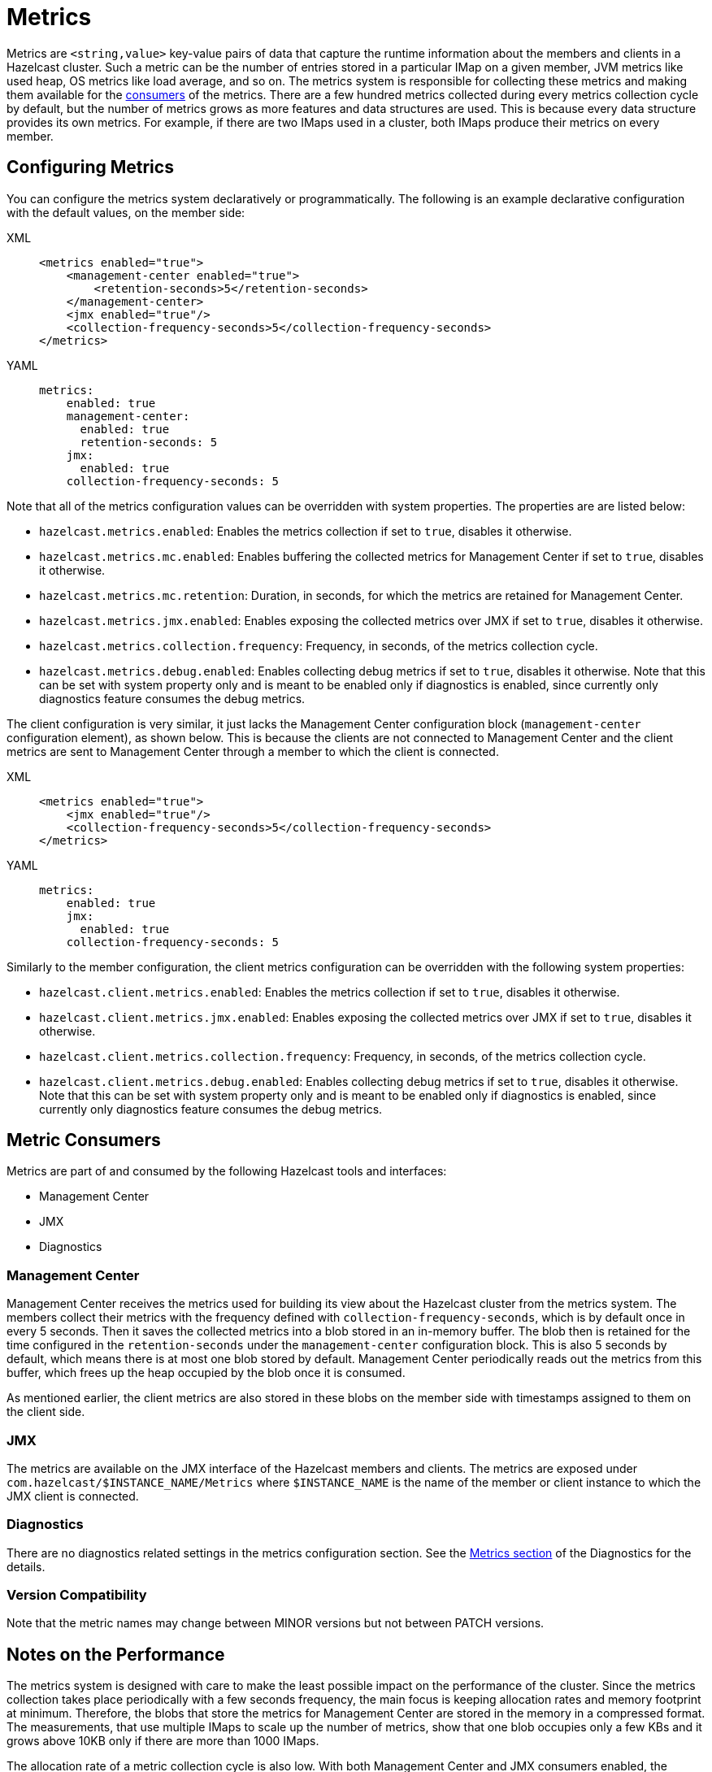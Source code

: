= Metrics

Metrics are `<string,value>` key-value pairs of data that
capture the runtime information about the members and clients
in a Hazelcast cluster. Such a metric can be the number of
entries stored in a particular IMap on a given member, JVM metrics
like used heap, OS metrics like load average, and so on.
The metrics system is responsible for collecting these metrics
and making them available for the <<metric-consumers, consumers>> of the metrics.
There are a few hundred metrics collected during every metrics collection cycle
by default, but the number of metrics grows as more features and data structures are used.
This is because every data structure provides its own metrics.
For example, if there are two IMaps used in a cluster, both IMaps produce their metrics on every member.

[[metrics-configuration]]
== Configuring Metrics

You can configure the metrics system declaratively or programmatically.
The following is an example declarative configuration with the
default values, on the member side:

[tabs] 
==== 
XML:: 
+ 
-- 
[source,xml]
----
<metrics enabled="true">
    <management-center enabled="true">
        <retention-seconds>5</retention-seconds>
    </management-center>
    <jmx enabled="true"/>
    <collection-frequency-seconds>5</collection-frequency-seconds>
</metrics>
----
--

YAML::
+
[source,yaml]
----
metrics:
    enabled: true
    management-center:
      enabled: true
      retention-seconds: 5
    jmx:
      enabled: true
    collection-frequency-seconds: 5
----
====

Note that all of the metrics configuration values can be overridden with system properties.
The properties are are listed below:

* `hazelcast.metrics.enabled`: Enables the metrics collection if set to `true`, disables it otherwise.
* `hazelcast.metrics.mc.enabled`: Enables buffering the collected metrics for Management Center if set to `true`, disables it otherwise.
* `hazelcast.metrics.mc.retention`: Duration, in seconds, for which the metrics are retained for Management Center.
* `hazelcast.metrics.jmx.enabled`: Enables exposing the collected metrics over JMX if set to `true`, disables it otherwise.
* `hazelcast.metrics.collection.frequency`: Frequency, in seconds, of the metrics collection cycle.
* `hazelcast.metrics.debug.enabled`: Enables collecting debug metrics if set to `true`, disables
it otherwise. Note that this can be set with system property only and is meant to
be enabled only if diagnostics is enabled, since currently only diagnostics feature consumes the debug metrics.

The client configuration is very similar, it just lacks the Management Center configuration block
(`management-center` configuration element), as shown below. This is because the clients are
not connected to Management Center and the client metrics are sent to
Management Center through a member to which the client is connected.

[tabs] 
==== 
XML:: 
+ 
-- 
[source,xml]
----
<metrics enabled="true">
    <jmx enabled="true"/>
    <collection-frequency-seconds>5</collection-frequency-seconds>
</metrics>
----
--

YAML::
+
[source,yaml]
----
metrics:
    enabled: true
    jmx:
      enabled: true
    collection-frequency-seconds: 5
----
====

Similarly to the member configuration, the client metrics configuration can be overridden with the following system properties:

* `hazelcast.client.metrics.enabled`: Enables the metrics collection if set to `true`, disables it otherwise.
* `hazelcast.client.metrics.jmx.enabled`: Enables exposing the collected metrics over JMX if set to `true`, disables it otherwise.
* `hazelcast.client.metrics.collection.frequency`: Frequency, in seconds, of the metrics collection cycle.
* `hazelcast.client.metrics.debug.enabled`: Enables collecting debug metrics if set to `true`,
disables it otherwise. Note that this can be set with system property only
and is meant to be enabled only if diagnostics is enabled, since currently only diagnostics
feature consumes the debug metrics.

== Metric Consumers

Metrics are part of and consumed by the following Hazelcast tools
and interfaces:

* Management Center
* JMX
* Diagnostics

=== Management Center

Management Center receives the metrics used for building its view
about the Hazelcast cluster from the metrics system.
The members collect their metrics with the frequency defined with
`collection-frequency-seconds`, which is by default once in every 5 seconds.
Then it saves the collected metrics into a blob stored in an in-memory buffer.
The blob then is retained for the time configured in the `retention-seconds` under the
`management-center` configuration block.
This is also 5 seconds by default, which means there is at most one blob stored by default.
Management Center periodically reads out the metrics from this buffer,
which frees up the heap occupied by the blob once it is consumed.

As mentioned earlier, the client metrics are also stored in these
blobs on the member side with timestamps assigned to them on the client side.

=== JMX

The metrics are available on the JMX interface of the Hazelcast members and clients.
The metrics are exposed under `com.hazelcast/$INSTANCE_NAME/Metrics` where
`$INSTANCE_NAME` is the name of the member or client instance to which the JMX client
is connected.

[[metrics-diagnostics]]
=== Diagnostics

There are no diagnostics related settings in the metrics configuration section.
See the
<<diagnostics-metrics, Metrics section>> of the Diagnostics for the details.

=== Version Compatibility

Note that the metric names may change between MINOR versions but not between PATCH versions.

== Notes on the Performance

The metrics system is designed with care to make
the least possible impact on the performance of the cluster.
Since the metrics collection takes place periodically
with a few seconds frequency, the main focus is keeping
allocation rates and memory footprint at minimum.
Therefore, the blobs that store the metrics for
Management Center are stored in the memory in a compressed format.
The measurements, that use multiple IMaps to scale up the number of
metrics, show that one blob occupies only a few KBs and it grows
above 10KB only if there are more than 1000 IMaps.

The allocation rate of a metric collection cycle is also low.
With both Management Center and JMX consumers enabled, the allocation
rate with 100 IMaps is below 256KB per cycle, and it grows above
1MB with 1000 IMaps. This means that metrics collection does not
increase the frequency of the garbage collection (GC) noticeably.

While the metrics collection is considered GC friendly, it
should be noted that the blobs are not recycled: configuring the
retention time should be done with taking the frequency of the
GC into account to prevent the blobs from getting promoted
into the tenured region of the heap that in the end contributes
to major GCs after time.